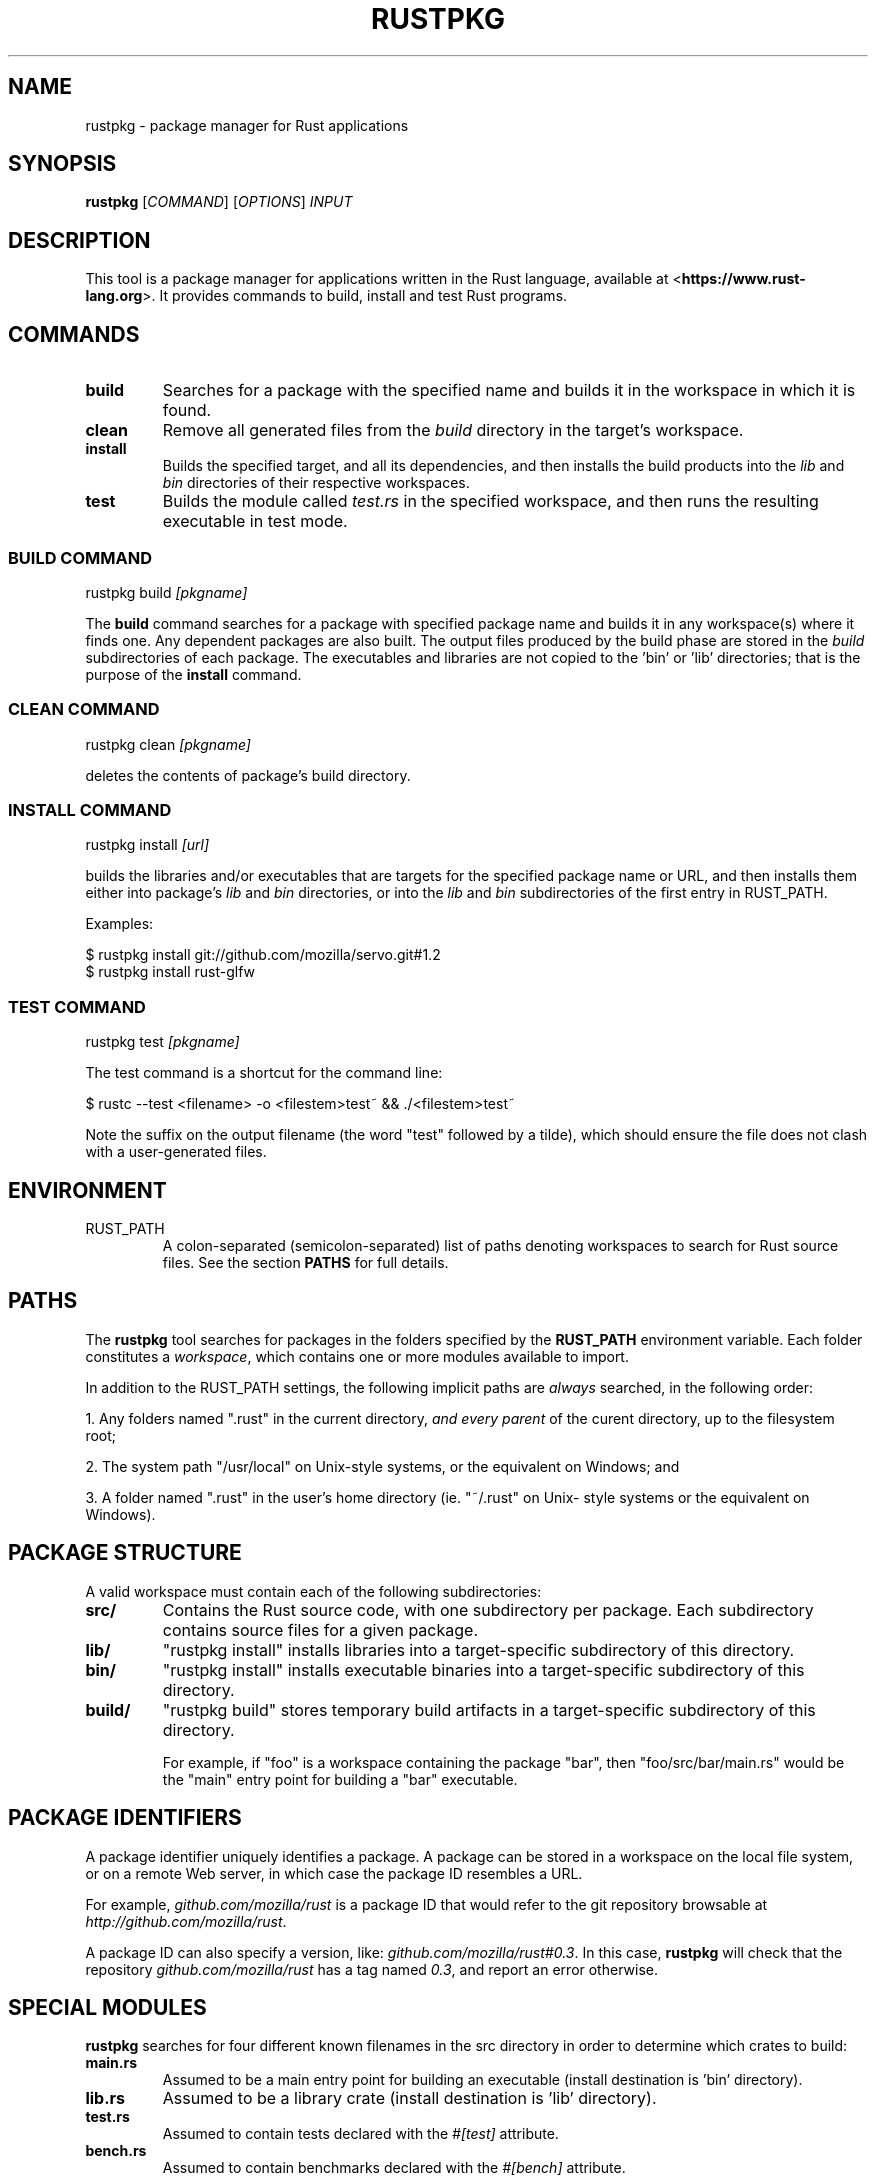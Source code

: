 .TH RUSTPKG "1" "July 2013" "rustpkg 0.7" "User Commands"
.SH NAME
rustpkg \- package manager for Rust applications
.SH SYNOPSIS
.B rustpkg
[\fICOMMAND\fR] [\fIOPTIONS\fR] \fIINPUT\fR

.SH DESCRIPTION

This tool is a package manager for applications written in the Rust language,
available at <\fBhttps://www.rust-lang.org\fR>. It provides commands to build,
install and test Rust programs.

.SH COMMANDS

.TP
\fBbuild\fR
Searches for a package with the specified name and builds it in the workspace in
which it is found.
.TP
\fBclean\fR
Remove all generated files from the \fIbuild\fR directory in the target's workspace.
.TP
\fBinstall\fR
Builds the specified target, and all its dependencies, and then installs the
build products into the \fIlib\fR and \fIbin\fR directories of their respective
workspaces.
.TP
\fBtest\fR
Builds the module called \fItest.rs\fR in the specified workspace, and then runs
the resulting executable in test mode.

.SS "BUILD COMMAND"

    rustpkg build \fI[pkgname]\fR

The \fBbuild\fR command searches for a package with specified package name and
builds it in any workspace(s) where it finds one. Any dependent packages are
also built. The output files produced by the build phase are stored in the
\fIbuild\fR subdirectories of each package. The executables and libraries are
not copied to the 'bin' or 'lib' directories; that is the purpose of the
\fBinstall\fR command.

.SS "CLEAN COMMAND"

    rustpkg clean \fI[pkgname]\fR

deletes the contents of package's build directory.

.SS "INSTALL COMMAND"

    rustpkg install \fI[url]\fR

builds the libraries and/or executables that are targets for the specified
package name or URL, and then installs them either into package's \fIlib\fR
and \fIbin\fR directories, or into the \fIlib\fR and \fIbin\fR subdirectories
of the first entry in RUST_PATH.

Examples:

    $ rustpkg install git://github.com/mozilla/servo.git#1.2
    $ rustpkg install rust-glfw

.SS "TEST COMMAND"

    rustpkg test \fI[pkgname]\fR

The test command is a shortcut for the command line:

    $ rustc --test <filename> -o <filestem>test~ && ./<filestem>test~

Note the suffix on the output filename (the word "test" followed by a tilde),
which should ensure the file does not clash with a user-generated files.

.SH "ENVIRONMENT"

.TP
RUST_PATH
A colon-separated (semicolon-separated) list of paths denoting workspaces
to search for Rust source files. See the section \fBPATHS\fR for full details.

.SH "PATHS"

The \fBrustpkg\fR tool searches for packages in the folders specified by the
\fBRUST_PATH\fR environment variable. Each folder constitutes a
\fIworkspace\fR, which contains one or more modules available to import.

In addition to the RUST_PATH settings, the following implicit paths are
\fIalways\fR searched, in the following order:

1. Any folders named ".rust" in the current directory, \fIand every parent\fR
of the curent directory, up to the filesystem root;

2. The system path "/usr/local" on Unix-style systems, or the equivalent on
Windows; and

3. A folder named ".rust" in the user's home directory (ie. "~/.rust" on Unix-
style systems or the equivalent on Windows).

.SH "PACKAGE STRUCTURE"

A valid workspace must contain each of the following subdirectories:

.TP
\fBsrc/\fR
Contains the Rust source code, with one subdirectory per package. Each
subdirectory contains source files for a given package.
.TP
\fBlib/\fR
"rustpkg install" installs libraries into a target-specific subdirectory of this directory.
.TP
\fBbin/\fR
"rustpkg install" installs executable binaries into a target-specific subdirectory of this directory.
.TP
\fBbuild/\fR
"rustpkg build" stores temporary build artifacts in a target-specific subdirectory of this directory.

For example, if "foo" is a workspace containing the package "bar", then
"foo/src/bar/main.rs" would be the "main" entry point for building a "bar"
executable.

.SH "PACKAGE IDENTIFIERS"

A package identifier uniquely identifies a package. A package can be stored in
a workspace on the local file system, or on a remote Web server, in which case
the package ID resembles a URL.

For example, \fIgithub.com/mozilla/rust\fR is a package ID
that would refer to the git repository browsable at \fIhttp://github.com/mozilla/rust\fR.

A package ID can also specify a version, like:
\fIgithub.com/mozilla/rust#0.3\fR. In this case, \fBrustpkg\fR will check that
the repository \fIgithub.com/mozilla/rust\fR has a tag named \fI0.3\fR, and
report an error otherwise.

.SH "SPECIAL MODULES"

\fBrustpkg\fR searches for four different known filenames in the src directory
in order to determine which crates to build:

.TP
\fBmain.rs\fR
Assumed to be a main entry point for building an executable (install destination is 'bin' directory).
.TP
\fBlib.rs\fR
Assumed to be a library crate (install destination is 'lib' directory).
.TP
\fBtest.rs\fR
Assumed to contain tests declared with the \fI#[test]\fR attribute.
.TP
\fBbench.rs\fR
Assumed to contain benchmarks declared with the \fI#[bench]\fR attribute.

.SH "CRATE VERSIONS"

\fBrustpkg\fR packages do not need to declare their versions with an attribute
inside one of the source files, because rustpkg infers it from the version
control system. When building a package that is in a git repository,
rustpkg assumes that the most recent tag specifies the current version. When
building a package that is not under version control, or that has no tags,
rustpkg defaults the version to 0.1.

.SH "DEPENDENCIES"

rustpkg infers dependencies from "extern mod" directives. Thus, there should
be no need to pass a "-L" flag to rustpkg to tell it where to find a library.
(In the future, it will also be possible to write an "extern mod" directive
referring to a remote package.)

.SH "CUSTOM BUILD SCRIPTS"

A file called \fIpkg.rs\fR at the root level in a workspace is called a \fIpackage
script\fR. If a package script exists, rustpkg executes it to build the
package rather than inferring crates as described previously.

Inside \fIpkg.rs\fR, it's possible to call back into rustpkg to finish up the
build. The \fIrustpkg::api\fR module contains functions to build, install, or
clean libraries and executables in the way rustpkg normally would without
custom build logic.

.SH "SEE ALSO"

rust, rustc, rustdoc, rusti

.SH "BUGS"
See <\fBhttps://github.com/mozilla/rust/issues\fR> for issues.

.SH "AUTHOR"
See \fBAUTHORS.txt\fR in the rust source distribution. Graydon Hoare
<\fIgraydon@mozilla.com\fR> is the project leader.

.SH "COPYRIGHT"
This work is dual-licensed under Apache 2.0 and MIT terms.  See \fBCOPYRIGHT\fR
file in the rust source distribution.
